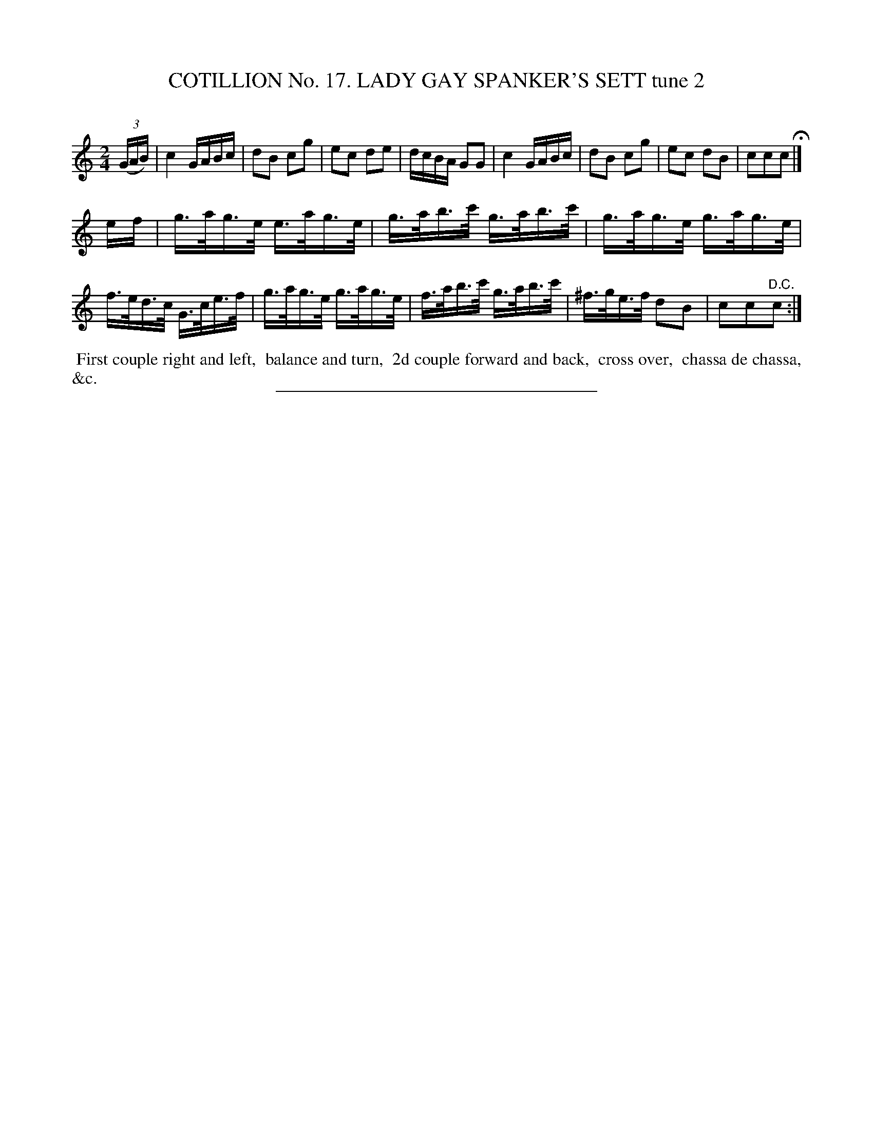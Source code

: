 X: 31162
T: COTILLION No. 17. LADY GAY SPANKER'S SETT tune 2
C:
%R: reel
B: Elias Howe "The Musician's Companion" Part 3 1844 p.116 #2
S: http://imslp.org/wiki/The_Musician's_Companion_(Howe,_Elias)
Z: 2015 John Chambers <jc:trillian.mit.edu>
M: 2/4
L: 1/16
K: C
% - - - - - - - - - - - - - - - - - - - - - - - - - - - - -
(3(GAB) |\
c4 GABc | d2B2 c2g2 | e2c2 d2e2 | dcBA G2G2 |\
c4 GABc | d2B2 c2g2 | e2c2 d2B2 | c2c2c2 H|]
ef |\
g>ag>e e>ag>e | g>ab>c' g>ab>c' | g>ag>e g>ag>e | f>ed>c G>ce>f |\
g>ag>e g>ag>e | f>ab>c' g>ab>c' | ^f>ge>f d2B2 | c2c2"^D.C."c2 :|
% - - - - - - - - - - Dance description - - - - - - - - - -
%%begintext align
%% First couple right and left,
%% balance and turn,
%% 2d couple forward and back,
%% cross over,
%% chassa de chassa, &c.
%%endtext
% - - - - - - - - - - - - - - - - - - - - - - - - - - - - -
%%sep 1 1 300
